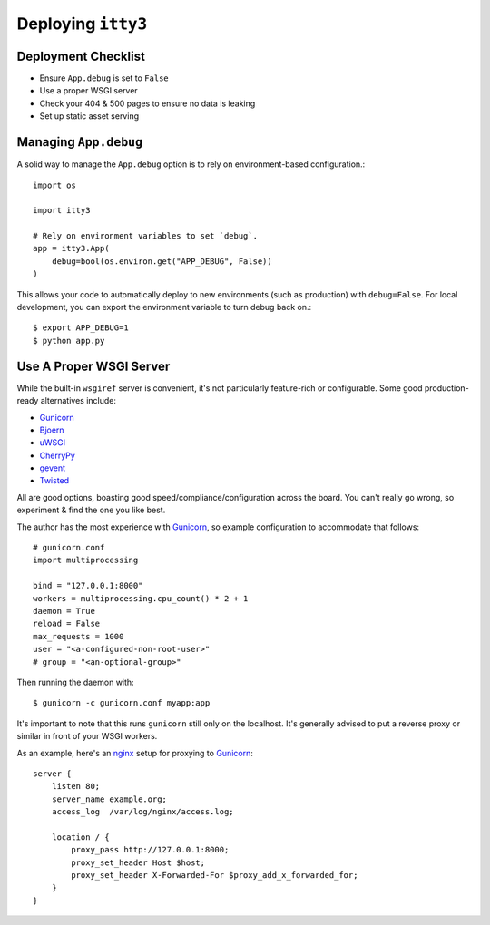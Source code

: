 .. _deploying:

===================
Deploying ``itty3``
===================

Deployment Checklist
====================

* Ensure ``App.debug`` is set to ``False``
* Use a proper WSGI server
* Check your 404 & 500 pages to ensure no data is leaking
* Set up static asset serving

Managing ``App.debug``
======================

A solid way to manage the ``App.debug`` option is to rely on
environment-based configuration.::

    import os

    import itty3

    # Rely on environment variables to set `debug`.
    app = itty3.App(
        debug=bool(os.environ.get("APP_DEBUG", False))
    )

This allows your code to automatically deploy to new environments (such as
production) with ``debug=False``. For local development, you can export
the environment variable to turn debug back on.::

    $ export APP_DEBUG=1
    $ python app.py

Use A Proper WSGI Server
========================

While the built-in ``wsgiref`` server is convenient, it's not particularly
feature-rich or configurable. Some good production-ready alternatives
include:

* Gunicorn_
* Bjoern_
* uWSGI_
* CherryPy_
* gevent_
* Twisted_

All are good options, boasting good speed/compliance/configuration across
the board. You can't really go wrong, so experiment & find the one you like
best.

The author has the most experience with Gunicorn_, so example configuration
to accommodate that follows::

    # gunicorn.conf
    import multiprocessing

    bind = "127.0.0.1:8000"
    workers = multiprocessing.cpu_count() * 2 + 1
    daemon = True
    reload = False
    max_requests = 1000
    user = "<a-configured-non-root-user>"
    # group = "<an-optional-group>"

Then running the daemon with::

    $ gunicorn -c gunicorn.conf myapp:app

It's important to note that this runs ``gunicorn`` still only on the
localhost. It's generally advised to put a reverse proxy or similar in
front of your WSGI workers.

As an example, here's an nginx_ setup for proxying to `Gunicorn`_::

    server {
        listen 80;
        server_name example.org;
        access_log  /var/log/nginx/access.log;

        location / {
            proxy_pass http://127.0.0.1:8000;
            proxy_set_header Host $host;
            proxy_set_header X-Forwarded-For $proxy_add_x_forwarded_for;
        }
    }

.. _Gunicorn: https://gunicorn.org/
.. _Bjoern: https://github.com/jonashaag/bjoern
.. _uWSGI: https://uwsgi-docs.readthedocs.io/en/latest/
.. _CherryPy: https://cherrypy.org/
.. _gevent: http://www.gevent.org/
.. _Twisted: https://twistedmatrix.com/trac/
.. _nginx: http://nginx.org/
